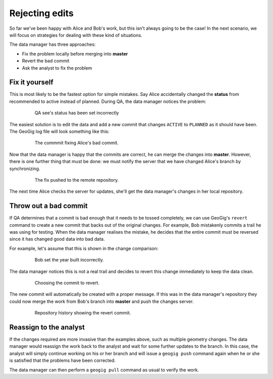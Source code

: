 Rejecting edits
===============

So far we've been happy with Alice and Bob's work, but this isn't always going to be the case! In the next scenario, we will focus on strategies for dealing with these kind of situations.

The data manager has three approaches:

* Fix the problem locally before merging into **master**
* Revert the bad commit
* Ask the analyst to fix the problem

Fix it yourself
---------------

.. todo:: should we have the users make the changes and then resolve them? good way to "test/review" what they've learned and eat up some time

This is most likely to be the fastest option for simple mistakes. Say Alice accidentally changed the **status** from recommended to active instead of planned. During QA, the data manager notices the problem:

   .. figure:: img/badcommit.png

        QA see's status has been set incorrectly

The easiest solution is to edit the data and add a new commit that changes ``ACTIVE`` to ``PLANNED`` as it should have been. The GeoGig log file will look something like this:

   .. figure:: img/commitfix.png

        The commmit fixing Alice's bad commit.

Now that the data manager is happy that the commits are correct, he can merge the changes into **master**. However, there is one further thing that must be done: we must notify the server that we have changed Alice's branch by synchronizing.

    .. figure:: img/synced_fix.png

        The fix pushed to the remote repository.

The next time Alice checks the server for updates, she'll get the data manager's changes in her local repository.

Throw out a bad commit
----------------------

If QA determines that a commit is bad enough that it needs to be tossed completely, we can use GeoGig's ``revert`` command to create a new commit that backs out of the original changes. For example, Bob mistakenly commits a trail he was using for testing. When the data manager realises the mistake, he decides that the entire commit must be reversed since it has changed good data into bad data.

For example, let's assume that this is shown in the change comparison:

   .. figure:: img/bob_badcommit.png

      Bob set the year built incorrectly.

The data manager notices this is not a real trail and decides to revert this change immediately to keep the data clean.

   .. figure:: img/bob_revert.png

      Choosing the commit to revert.

The new commit will automatically be created with a proper message. If this was in the data manager's repository they could now merge the work from Bob's branch into **master** and push the changes server.

  .. figure:: img/bob_history.png

      Repository history showing the revert commit.

Reassign to the analyst
-----------------------

If the changes required are more invasive than the examples above, such as multiple geometry changes. The data manager would reassign the work back to the analyst and wait for some further updates to the branch. In this case, the analyst will simply continue working on his or her branch and will issue a ``geogig push`` command again when he or she is satisfied that the problems have been corrected.

The data manager can then perform a ``geogig pull`` command as usual to verify the work.
